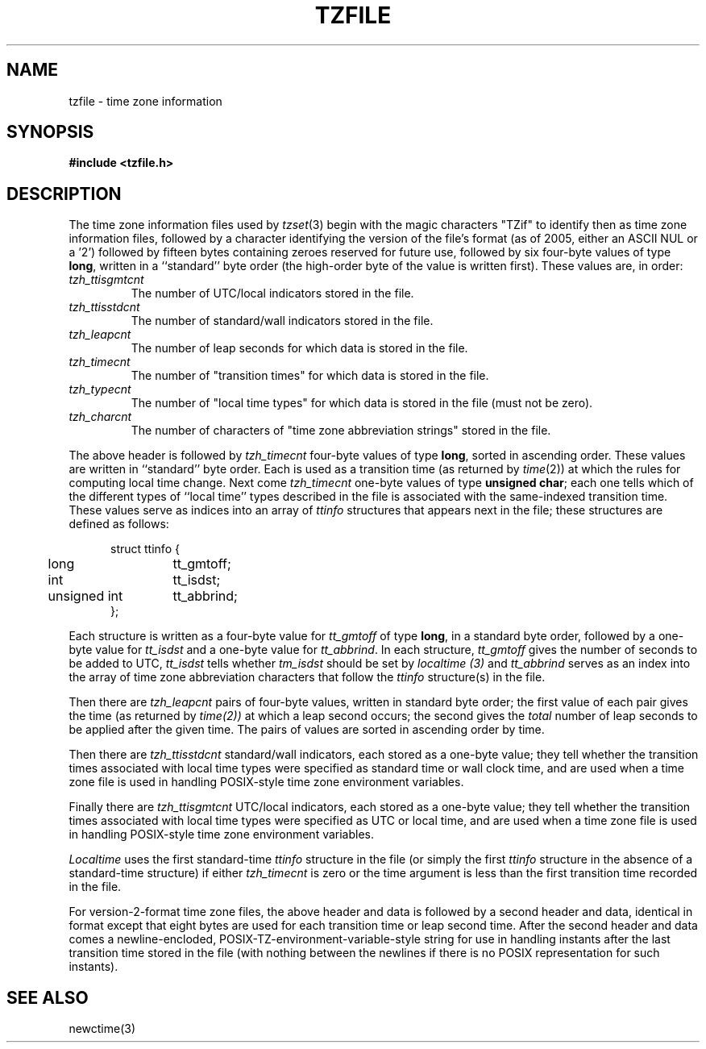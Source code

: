 .TH TZFILE 5
.SH NAME
tzfile \- time zone information
.SH SYNOPSIS
.B
#include <tzfile.h>
.SH DESCRIPTION
The time zone information files used by
.IR tzset (3)
begin with the magic characters "TZif" to identify then as
time zone information files,
followed by a character identifying the version of the file's format
(as of 2005, either an ASCII NUL or a '2')
followed by fifteen bytes containing zeroes reserved for future use,
followed by six four-byte values of type
.BR long ,
written in a ``standard'' byte order
(the high-order byte of the value is written first).
These values are,
in order:
.TP
.I tzh_ttisgmtcnt
The number of UTC/local indicators stored in the file.
.TP
.I tzh_ttisstdcnt
The number of standard/wall indicators stored in the file.
.TP
.I tzh_leapcnt
The number of leap seconds for which data is stored in the file.
.TP
.I tzh_timecnt
The number of "transition times" for which data is stored
in the file.
.TP
.I tzh_typecnt
The number of "local time types" for which data is stored
in the file (must not be zero).
.TP
.I tzh_charcnt
The number of characters of "time zone abbreviation strings"
stored in the file.
.PP
The above header is followed by
.I tzh_timecnt
four-byte values of type
.BR long ,
sorted in ascending order.
These values are written in ``standard'' byte order.
Each is used as a transition time (as returned by
.IR time (2))
at which the rules for computing local time change.
Next come
.I tzh_timecnt
one-byte values of type
.BR "unsigned char" ;
each one tells which of the different types of ``local time'' types
described in the file is associated with the same-indexed transition time.
These values serve as indices into an array of
.I ttinfo
structures that appears next in the file;
these structures are defined as follows:
.in +.5i
.sp
.nf
.ta .5i +\w'unsigned int\0\0'u
struct ttinfo {
	long	tt_gmtoff;
	int	tt_isdst;
	unsigned int	tt_abbrind;
};
.in -.5i
.fi
.sp
Each structure is written as a four-byte value for
.I tt_gmtoff
of type
.BR long ,
in a standard byte order, followed by a one-byte value for
.I tt_isdst
and a one-byte value for
.IR tt_abbrind .
In each structure,
.I tt_gmtoff
gives the number of seconds to be added to UTC,
.I tt_isdst
tells whether
.I tm_isdst
should be set by
.I localtime (3)
and
.I tt_abbrind
serves as an index into the array of time zone abbreviation characters
that follow the
.I ttinfo
structure(s) in the file.
.PP
Then there are
.I tzh_leapcnt
pairs of four-byte values, written in standard byte order;
the first value of each pair gives the time
(as returned by
.IR time(2))
at which a leap second occurs;
the second gives the
.I total
number of leap seconds to be applied after the given time.
The pairs of values are sorted in ascending order by time.
.PP
Then there are
.I tzh_ttisstdcnt
standard/wall indicators, each stored as a one-byte value;
they tell whether the transition times associated with local time types
were specified as standard time or wall clock time,
and are used when a time zone file is used in handling POSIX-style
time zone environment variables.
.PP
Finally there are
.I tzh_ttisgmtcnt
UTC/local indicators, each stored as a one-byte value;
they tell whether the transition times associated with local time types
were specified as UTC or local time,
and are used when a time zone file is used in handling POSIX-style
time zone environment variables.
.PP
.I Localtime
uses the first standard-time
.I ttinfo
structure in the file
(or simply the first
.I ttinfo
structure in the absence of a standard-time structure)
if either
.I tzh_timecnt
is zero or the time argument is less than the first transition time recorded
in the file.
.PP
For version-2-format time zone files,
the above header and data is followed by a second header and data,
identical in format except that
eight bytes are used for each transition time or leap second time.
After the second header and data comes a newline-encloded,
POSIX-TZ-environment-variable-style string for use in handling instants
after the last transition time stored in the file
(with nothing between the newlines if there is no POSIX representation for
such instants).
.SH SEE ALSO
newctime(3)
.\" %W%
.\" This file is in the public domain, so clarified as of
.\" 1996-06-05 by Arthur David Olson.

